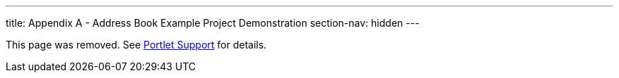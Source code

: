 ---
title: Appendix A - Address Book Example Project Demonstration
section-nav: hidden
---

This page was removed. See <<index#, Portlet Support>> for details.
